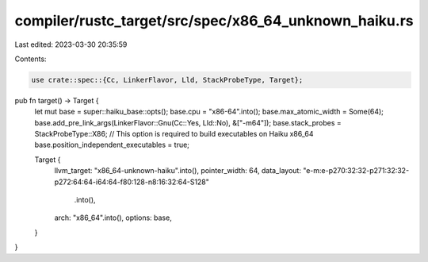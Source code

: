 compiler/rustc_target/src/spec/x86_64_unknown_haiku.rs
======================================================

Last edited: 2023-03-30 20:35:59

Contents:

.. code-block:: rs

    use crate::spec::{Cc, LinkerFlavor, Lld, StackProbeType, Target};

pub fn target() -> Target {
    let mut base = super::haiku_base::opts();
    base.cpu = "x86-64".into();
    base.max_atomic_width = Some(64);
    base.add_pre_link_args(LinkerFlavor::Gnu(Cc::Yes, Lld::No), &["-m64"]);
    base.stack_probes = StackProbeType::X86;
    // This option is required to build executables on Haiku x86_64
    base.position_independent_executables = true;

    Target {
        llvm_target: "x86_64-unknown-haiku".into(),
        pointer_width: 64,
        data_layout: "e-m:e-p270:32:32-p271:32:32-p272:64:64-i64:64-f80:128-n8:16:32:64-S128"
            .into(),
        arch: "x86_64".into(),
        options: base,
    }
}


